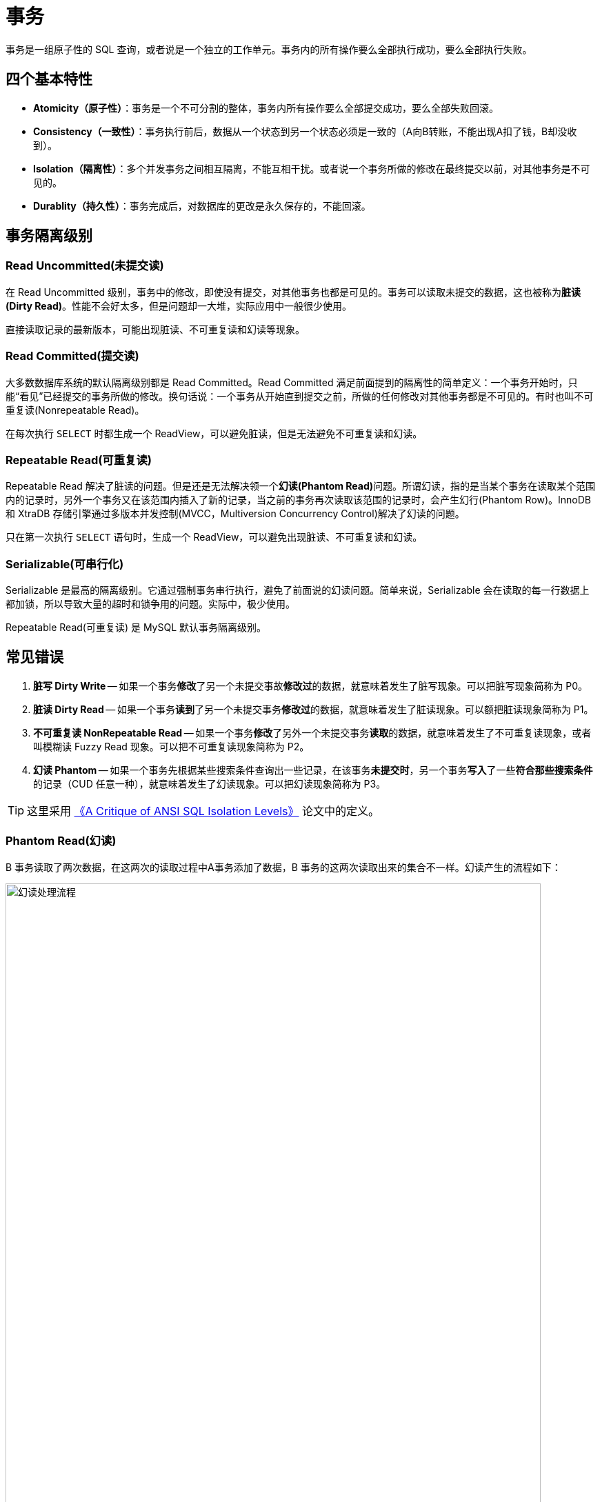 [#transaction]
= 事务

事务是一组原子性的 SQL 查询，或者说是一个独立的工作单元。事务内的所有操作要么全部执行成功，要么全部执行失败。

== 四个基本特性

* **Atomicity（原子性）**：事务是一个不可分割的整体，事务内所有操作要么全部提交成功，要么全部失败回滚。
* **Consistency（一致性）**：事务执行前后，数据从一个状态到另一个状态必须是一致的（A向B转账，不能出现A扣了钱，B却没收到）。
* **Isolation（隔离性）**：多个并发事务之间相互隔离，不能互相干扰。或者说一个事务所做的修改在最终提交以前，对其他事务是不可见的。
* **Durablity（持久性）**：事务完成后，对数据库的更改是永久保存的，不能回滚。

== 事务隔离级别

=== Read Uncommitted(未提交读)

在 Read Uncommitted 级别，事务中的修改，即使没有提交，对其他事务也都是可见的。事务可以读取未提交的数据，这也被称为**脏读(Dirty Read)**。性能不会好太多，但是问题却一大堆，实际应用中一般很少使用。

直接读取记录的最新版本，可能出现脏读、不可重复读和幻读等现象。

=== Read Committed(提交读)

大多数数据库系统的默认隔离级别都是 Read Committed。Read Committed 满足前面提到的隔离性的简单定义：一个事务开始时，只能“看见”已经提交的事务所做的修改。换句话说：一个事务从开始直到提交之前，所做的任何修改对其他事务都是不可见的。有时也叫不可重复读(Nonrepeatable Read)。

在每次执行 `SELECT` 时都生成一个 ReadView，可以避免脏读，但是无法避免不可重复读和幻读。

=== Repeatable Read(可重复读)

Repeatable Read 解决了脏读的问题。但是还是无法解决领一个**幻读(Phantom Read)**问题。所谓幻读，指的是当某个事务在读取某个范围内的记录时，另外一个事务又在该范围内插入了新的记录，当之前的事务再次读取该范围的记录时，会产生幻行(Phantom Row)。InnoDB 和 XtraDB 存储引擎通过多版本并发控制(MVCC，Multiversion Concurrency Control)解决了幻读的问题。

只在第一次执行 `SELECT` 语句时，生成一个 ReadView，可以避免出现脏读、不可重复读和幻读。

=== Serializable(可串行化)

Serializable 是最高的隔离级别。它通过强制事务串行执行，避免了前面说的幻读问题。简单来说，Serializable 会在读取的每一行数据上都加锁，所以导致大量的超时和锁争用的问题。实际中，极少使用。

Repeatable Read(可重复读) 是 MySQL 默认事务隔离级别。

== 常见错误

. *脏写 Dirty Write* -- 如果一个事务**修改**了另一个未提交事故**修改过**的数据，就意味着发生了脏写现象。可以把脏写现象简称为 P0。
. *脏读 Dirty Read* -- 如果一个事务**读到**了另一个未提交事务**修改过**的数据，就意味着发生了脏读现象。可以额把脏读现象简称为 P1。
. *不可重复读 NonRepeatable Read* -- 如果一个事务**修改**了另外一个未提交事务**读取**的数据，就意味着发生了不可重复读现象，或者叫模糊读 Fuzzy Read 现象。可以把不可重复读现象简称为 P2。
. *幻读 Phantom* -- 如果一个事务先根据某些搜索条件查询出一些记录，在该事务**未提交时**，另一个事务**写入**了一些**符合那些搜索条件**的记录（CUD 任意一种），就意味着发生了幻读现象。可以把幻读现象简称为 P3。

TIP: 这里采用 https://arxiv.org/abs/cs/0701157[《A Critique of ANSI SQL Isolation Levels》^] 论文中的定义。


=== Phantom Read(幻读)

B 事务读取了两次数据，在这两次的读取过程中A事务添加了数据，B 事务的这两次读取出来的集合不一样。幻读产生的流程如下：

image::assets/images/phantom-read-process.png[title="幻读处理流程", alt="幻读处理流程", width="95%", align="center"]

这个流程看起来和不可重复读差不多，但幻读强调的集合的增减，而不是单独一条数据的修改。

=== NonRepeatable Read(不可重复读)

B 事务读取了两次数据，在这两次的读取过程中 A 事务修改了数据，B 事务的这两次读取出来的数据不一样。B 事务这种读取的结果，即为不可重复读（Nonrepeatable Read）。相反，“可重复读”在同一个事务中多次读取数据时，能够保证所读数据一样，也就是后续读取不能读到另一个事务已提交的更新数据。不可重复读的产生的流程如下：

image::assets/images/non-repeatable-read-process.png[title="不可重复读处理流程", alt="不可重复读处理流程", width="95%", align="center"]

=== Dirty Read(脏读)

A 事务执行过程中，B 事务读取了A事务的修改。但是由于某些原因，A 事务可能没有完成提交，发生 RollBack 了操作，则B事务所读取的数据就会是不正确的。这个未提交数据就是脏读（Dirty Read）。

image::assets/images/dirty-read-process.png[title="脏读处理流程", alt="脏读处理流程", width="95%", align="center"]

=== Lost Update(第一类丢失更新)

在完全未隔离事务的情况下，两个事务更新同一条数据资源，某一事务完成，另一事务异常终止，回滚造成第一个完成的更新也同时丢失 。这个问题现代关系型数据库已经不会发生。

=== Lost Update(第二类丢失更新)

不可重复读有一种特殊情况，两个事务更新同一条数据资源，后完成的事务会造成先完成的事务更新丢失。这种情况就是大名鼎鼎的第二类丢失更新。主流的数据库已经默认屏蔽了第一类丢失更新问题（即：后做的事务撤销，发生回滚造成已完成事务的更新丢失），但我们编程的时候仍需要特别注意第二类丢失更新。它产生的流程如下：

image::assets/images/second-lost-update-process.png[title="Lost Update(第二类丢失更新)", alt="Lost Update(第二类丢失更新)", width="95%", align="center"]

=== 小结

image::assets/images/problem-reads.png[title="“读”之间的关系", alt="“读”之间的关系", align="center"]

image::assets/images/transactional-summary.png[title="数据库事务总结", alt="数据库事务总结", width="95%", align="center"]

== `Read Committed` vs `Repeatable Read`

Read Committed(提交读，也称为不可重复读)和 Repeatable Read(可重复读)的区别在于，前者在本事务未提交之前其他事务的增删改操作提交后会影响读的结果。读的是最新结果。

Repeatable Read(可重复读)在读的过程中数据始终是事务启动时的数据状态，未提交之前其他事物的增删改操作提交后都不会影响读的结果。读的是快照结果。

[{sql_source_attr}]
----
CREATE TABLE `member`
(
    `id`       BIGINT(20) NOT NULL AUTO_INCREMENT,
    `name`     VARCHAR(100) DEFAULT '',
    `birthday` DATETIME     DEFAULT NULL,
    PRIMARY KEY (`id`)
) ENGINE = InnoDB
  DEFAULT CHARSET = utf8mb4
  COLLATE = utf8mb4_unicode_ci;

mysql> SELECT * FROM member;
+----+-----------------+---------------------+
| id | name            | birthday            |
+----+-----------------+---------------------+
|  1 | D瓜哥           | 2018-12-26 06:02:57 |
|  2 | www.diguage.com | 2019-09-26 00:00:00 |
+----+-----------------+---------------------+
----

=== `READ COMMITTED` 更新操作

. A 开始事务 
+
[{sql_source_attr}]
----
mysql> SET autocommit=0;
Query OK, 0 rows affected (0.00 sec)

mysql> SET SESSION TRANSACTION ISOLATION LEVEL READ COMMITTED;
Query OK, 0 rows affected (0.00 sec)

mysql> BEGIN; <1>
Query OK, 0 rows affected (0.00 sec)
----
<1> A 开启事务
+
. A 第一次查询
+
[{sql_source_attr}]
----
mysql> SELECT * FROM member;
+----+-----------------+---------------------+
| id | name            | birthday            |
+----+-----------------+---------------------+
|  1 | D瓜哥           | 2018-12-26 06:02:57 |
|  2 | www.diguage.com | 2019-09-26 00:00:00 |
+----+-----------------+---------------------+
2 rows in set (0.00 sec)
----
+
. B 开始事务，并查询修改，然后提交事务
+
[{sql_source_attr}]
----
mysql> SET autocommit = 0;
Query OK, 0 rows affected (0.00 sec)

mysql> SET SESSION TRANSACTION ISOLATION LEVEL READ COMMITTED;
Query OK, 0 rows affected (0.01 sec)

mysql> BEGIN; <1>
Query OK, 0 rows affected (0.00 sec)

mysql> UPDATE member <2>
    -> SET name = 'https://www.diguage.com/'
    -> WHERE id = 2;
Query OK, 1 row affected (0.00 sec)
Rows matched: 1  Changed: 1  Warnings: 0

mysql> COMMIT; <3>
Query OK, 0 rows affected (0.01 sec)
----
<1> B 开启事务
<2> B 在事务中，更新数据
<3> B 提交事务
+
. A 再次查询，出现读不一致
+
[{sql_source_attr}]
----
mysql> SELECT *
    -> FROM member
    -> WHERE id = 2;
+----+--------------------------+---------------------+
| id | name                     | birthday            |
+----+--------------------------+---------------------+
|  2 | https://www.diguage.com/ | 2019-09-26 00:00:00 |
+----+--------------------------+---------------------+
1 row in set (0.00 sec)
----

=== `READ COMMITTED` 新增操作

. A 开始事务 
+
[{sql_source_attr}]
----
mysql> SET autocommit=0;
Query OK, 0 rows affected (0.00 sec)

mysql> SET SESSION TRANSACTION ISOLATION LEVEL READ COMMITTED;
Query OK, 0 rows affected (0.00 sec)

mysql> BEGIN; <1>
Query OK, 0 rows affected (0.00 sec)
----
<1> A 开启事务
+
. A 第一次查询
+
[{sql_source_attr}]
----
mysql> SELECT *
    -> FROM member;
+----+--------------------------+---------------------+
| id | name                     | birthday            |
+----+--------------------------+---------------------+
|  1 | D瓜哥                    | 2018-12-26 06:02:57 |
|  2 | https://www.diguage.com/ | 2019-09-26 00:00:00 |
+----+--------------------------+---------------------+
2 rows in set (0.00 sec)
----
+
. B 开始事务，并查询修改，然后提交事务
+
[{sql_source_attr}]
----
mysql> SET autocommit = 0;
Query OK, 0 rows affected (0.00 sec)

mysql> SET SESSION TRANSACTION ISOLATION LEVEL READ COMMITTED;
Query OK, 0 rows affected (0.01 sec)

mysql> BEGIN; <1>
Query OK, 0 rows affected (0.00 sec)

mysql> INSERT INTO member(name, birthday) <2>
    ->     VALUE ('diguage', '2020-03-25 14:43:34');
Query OK, 1 row affected (0.01 sec)

mysql> COMMIT; <3>
Query OK, 0 rows affected (0.01 sec)
----
<1> B 开启事务
<2> B 在事务中，新增数据
<3> B 提交事务
+
. A 再次查询，出现读不一致
+
[{sql_source_attr}]
----
mysql> SELECT * FROM member;
+----+--------------------------+---------------------+
| id | name                     | birthday            |
+----+--------------------------+---------------------+
|  1 | D瓜哥                    | 2018-12-26 06:02:57 |
|  2 | https://www.diguage.com/ | 2019-09-26 00:00:00 |
|  3 | diguage                  | 2020-03-25 14:43:34 |
+----+--------------------------+---------------------+
3 rows in set (0.00 sec)
----

=== `REPEATABLE READ` 更新操作

. A 开始事务 
+
[{sql_source_attr}]
----
mysql> SET autocommit=0;
Query OK, 0 rows affected (0.00 sec)

mysql> SET SESSION TRANSACTION ISOLATION LEVEL REPEATABLE READ;
Query OK, 0 rows affected (0.00 sec)

mysql> BEGIN; <1>
Query OK, 0 rows affected (0.00 sec)
----
<1> A 开启事务
+
. A 第一次查询
+
[{sql_source_attr}]
----
mysql> SELECT *
    -> FROM member;
+----+--------------------------+---------------------+
| id | name                     | birthday            |
+----+--------------------------+---------------------+
|  1 | D瓜哥                    | 2018-12-26 06:02:57 |
|  2 | https://www.diguage.com/ | 2019-09-26 00:00:00 |
|  3 | diguage                  | 2020-03-25 14:43:34 |
+----+--------------------------+---------------------+
3 rows in set (0.00 sec)
----
+
. B 开始事务，并查询修改，然后提交事务
+
[{sql_source_attr}]
----
mysql> SET autocommit = 0;
Query OK, 0 rows affected (0.00 sec)

mysql> SET SESSION TRANSACTION ISOLATION LEVEL REPEATABLE READ;
Query OK, 0 rows affected (0.01 sec)

mysql> BEGIN; <1>
Query OK, 0 rows affected (0.00 sec)

mysql> UPDATE member <2>
    -> SET name = 'https://github.com/diguage/'
    -> WHERE id = 2;
Query OK, 1 row affected (0.00 sec)
Rows matched: 1  Changed: 1  Warnings: 0

mysql> COMMIT; <3>
Query OK, 0 rows affected (0.01 sec)
----
<1> B 开启事务
<2> B 在事务中，更新数据
<3> B 提交事务
+
. B 更新后，A 再次查询，读取的仍是 B 没有改变的数据
+
[{sql_source_attr}]
----
mysql> SELECT * FROM member;
+----+--------------------------+---------------------+
| id | name                     | birthday            |
+----+--------------------------+---------------------+
|  1 | D瓜哥                    | 2018-12-26 06:02:57 |
|  2 | https://www.diguage.com/ | 2019-09-26 00:00:00 |
|  3 | diguage                  | 2020-03-25 14:43:34 |
+----+--------------------------+---------------------+
3 rows in set (0.00 sec)
----

== 实现原理

InnoDB 使用 MVCC 来解决幻读问题。MVCC 的实现，是通过保存数据在某个时间点的快照来实现的。不管需要执行多长时间，每个事务看到的数据都是一致的。根据事务开始的时间不同，每个事务对同一张表，同一时刻看到的数据可能都是不一样的。 MVCC 只能在 Repeatable Read 和 Read Committed 下工作，其他级别和 MVCC 不兼容。

InnoDB 的 MVCC，是通过在每行记录后面保存两个隐藏的列来实现的。一个保存了行的创建时间，一个保存行的过期时间（或删除时间）。实际保存的是系统版本号（system version number）。每开始一个新的事务，系统版本号就会自动递增。事务开始时刻的系统版本号会作为事务的版本号，用来和查询到的每行记录的版本号进行比较。


SELECT::
InnoDB 会根据以下两个条件检查每行记录：
+
. InnoDB 只查找版本早于当前事务版本的数据行（也就是，行的系统版本号小于或等于事务的系统版本号），这样可以确保事务读取的行，要么是在事务开始前已经存在的，要么是事务自身插入或者修改过的。
. 行的删除版本要么未定义，要么大于当前事务版本号。这可以确保事务读取到的行，在事务开始之前未被删除。

INSERT::
InnoDB 为新插入的每一行保存当前系统版本号作为行版本号。

DELETE::
InnoDB 为删除的每一行保存当前系统版本号作为行删除标识。

UPDATE::
InnoDB 为插入一行新记录，保存当前系统版本号作为行版本号，同时保存当前系统版本号到原来的行作为行删除标识。

// 

[qanda]
删除操作到底有没有删除数据，腾出空间？::
？？
更新操作有没有删除原来数据，腾出空间？::
？？

做实验验证一下。

== 死锁

死锁是指两个或者多个事务再同一资源上相互占用，并请求锁定对方占用的资源，从而导致恶性循环的现象。当多个事务试图以不同的顺序锁定资源时，就可能会产生死锁。多个事务同事锁定相同的资源时，也会产生死锁。

InnoDB 目前处理死锁的方法是，将持有最少行级排他锁的事务进行回滚。